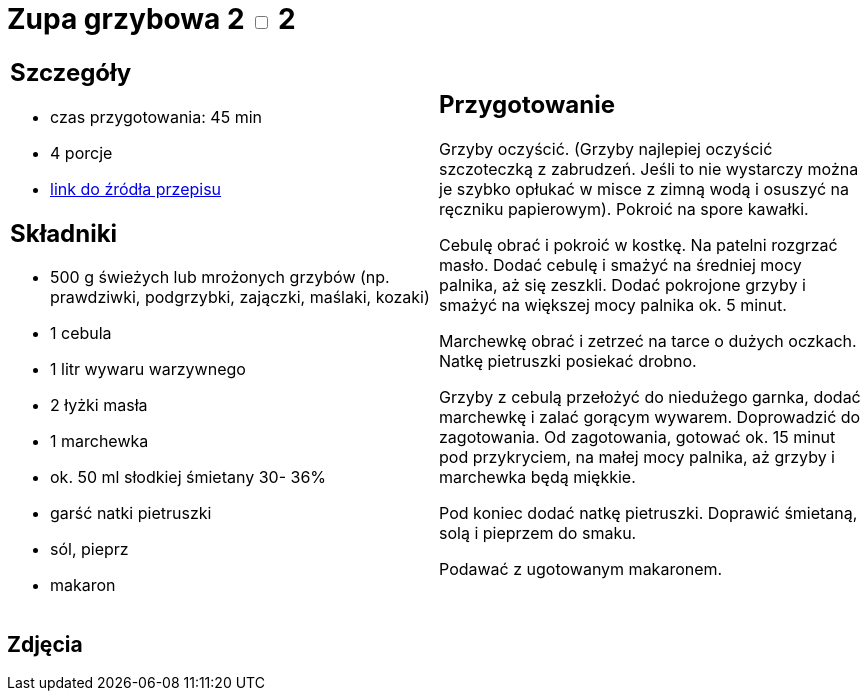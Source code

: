 = Zupa grzybowa 2 +++ <label class="switch">  <input data-status="off" type="checkbox" >  <span class="slider round"></span></label>+++ 2

[cols=".<a,.<a"]
[frame=none]
[grid=none]
|===
|
== Szczegóły
* czas przygotowania: 45 min
* 4 porcje
* https://www.kuchnia-domowa.pl/przepisy/zupy/474-zupa-grzybowa[link do źródła przepisu]

== Składniki
* 500 g świeżych lub mrożonych grzybów (np. prawdziwki, podgrzybki, zajączki, maślaki, kozaki)
* 1 cebula
* 1 litr wywaru warzywnego
* 2 łyżki masła
* 1 marchewka
* ok. 50 ml słodkiej śmietany 30- 36%
* garść natki pietruszki
* sól, pieprz
* makaron

|
== Przygotowanie

Grzyby oczyścić. (Grzyby najlepiej oczyścić szczoteczką z zabrudzeń. Jeśli to nie wystarczy można je szybko opłukać w misce z zimną wodą i osuszyć na ręczniku papierowym). Pokroić na spore kawałki.

Cebulę obrać i pokroić w kostkę. Na patelni rozgrzać masło. Dodać cebulę i smażyć na średniej mocy palnika, aż się zeszkli. Dodać pokrojone grzyby i smażyć na większej mocy palnika ok. 5 minut.

Marchewkę obrać i zetrzeć na tarce o dużych oczkach.
Natkę pietruszki posiekać drobno.

Grzyby z cebulą przełożyć do niedużego garnka, dodać marchewkę i zalać gorącym wywarem. Doprowadzić do zagotowania. Od zagotowania, gotować ok. 15 minut pod przykryciem, na małej mocy palnika, aż grzyby i marchewka będą miękkie.

Pod koniec dodać natkę pietruszki. Doprawić śmietaną, solą i pieprzem do smaku.

Podawać z ugotowanym makaronem.

|===

[.text-center]
== Zdjęcia

